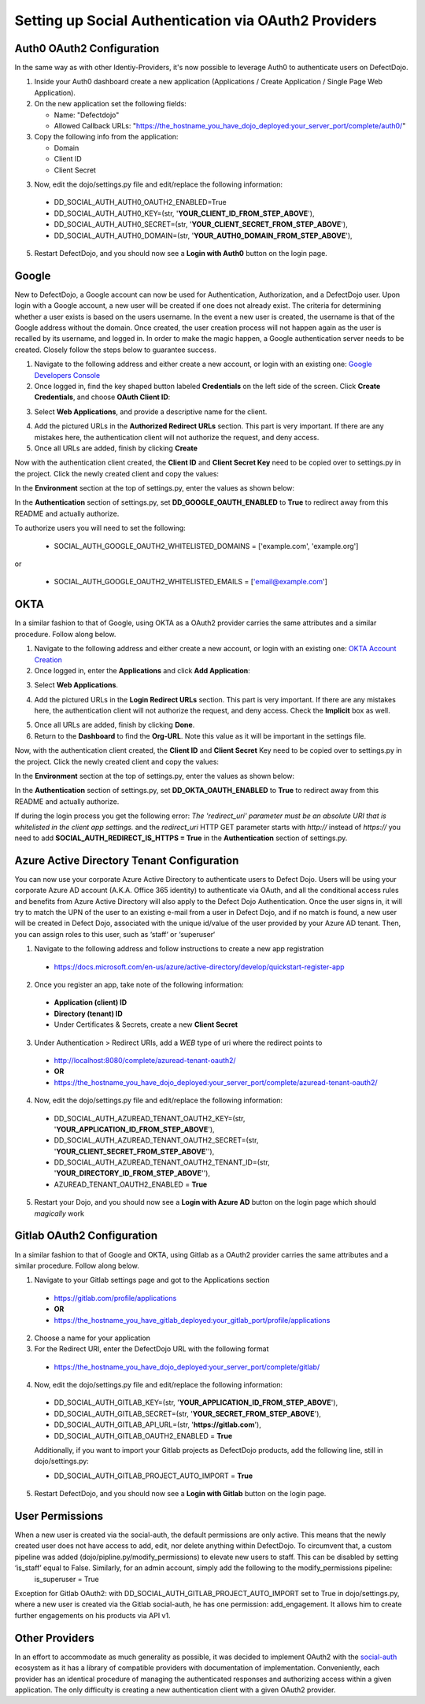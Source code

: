 Setting up Social Authentication via OAuth2 Providers
=====================================================


Auth0 OAuth2 Configuration
--------------------------

In the same way as with other Identiy-Providers, it's now possible to leverage Auth0 to authenticate users on DefectDojo.

1. Inside your Auth0 dashboard create a new application (Applications / Create Application / Single Page Web Application).

2. On the new application set the following fields:

   * Name: "Defectdojo"
   * Allowed Callback URLs: "https://the_hostname_you_have_dojo_deployed:your_server_port/complete/auth0/"

3. Copy the following info from the application:

   * Domain
   * Client ID
   * Client Secret

3. Now, edit the dojo/settings.py file and edit/replace the following information:

  * DD_SOCIAL_AUTH_AUTH0_OAUTH2_ENABLED=True
  * DD_SOCIAL_AUTH_AUTH0_KEY=(str, '**YOUR_CLIENT_ID_FROM_STEP_ABOVE**'),
  * DD_SOCIAL_AUTH_AUTH0_SECRET=(str, '**YOUR_CLIENT_SECRET_FROM_STEP_ABOVE**'),
  * DD_SOCIAL_AUTH_AUTH0_DOMAIN=(str, '**YOUR_AUTH0_DOMAIN_FROM_STEP_ABOVE**'),

5. Restart DefectDojo, and you should now see a **Login with Auth0** button on the login page.


Google
------

New to DefectDojo, a Google account can now be used for Authentication, Authorization, and a DefectDojo user. Upon login with a Google account, a new user will be created if one does not already exist. The criteria for determining whether a user exists is based on the users username. In the event a new user is created, the username is that of the Google address without the domain. Once created, the user creation process will not happen again as the user is recalled by its username, and logged in. In order to make the magic happen, a Google authentication server needs to be created. Closely follow the steps below to guarantee success.

1. Navigate to the following address and either create a new account, or login with an existing one: `Google Developers Console`_ 
2. Once logged in, find the key shaped button labeled **Credentials** on the left side of the screen. Click **Create Credentials**, and choose **OAuth Client ID**:

.. image:: /_static/google_1.png

3. Select **Web Applications**, and provide a descriptive name for the client.

.. image:: /_static/google_2.png

4. Add the pictured URLs in the **Authorized Redirect URLs** section. This part is very important. If there are any mistakes here, the authentication client will not authorize the request, and deny access.
5. Once all URLs are added, finish by clicking **Create**

Now with the authentication client created, the **Client ID** and **Client Secret Key** need to be copied over to settings.py in the project. Click the newly created client and copy the values:

.. image:: /_static/google_3.png

In the **Environment** section at the top of settings.py, enter the values as shown below:

.. image:: /_static/google_4.png

In the **Authentication** section of settings.py, set **DD_GOOGLE_OAUTH_ENABLED** to **True** to redirect away from this README and actually authorize.

.. image:: /_static/google_5.png

To authorize users you will need to set the following:

  * SOCIAL_AUTH_GOOGLE_OAUTH2_WHITELISTED_DOMAINS = ['example.com', 'example.org']

or

  * SOCIAL_AUTH_GOOGLE_OAUTH2_WHITELISTED_EMAILS = ['email@example.com']

.. _Google Developers Console: https://console.developers.google.com


OKTA
----

In a similar fashion to that of Google, using OKTA as a OAuth2 provider carries the same attributes and a similar procedure. Follow along below.

1. Navigate to the following address and either create a new account, or login with an existing one: `OKTA Account Creation`_
2. Once logged in, enter the **Applications** and click **Add Application**:

.. image:: /_static/okta_1.png

3. Select **Web Applications**.

.. image:: /_static/okta_2.png

4. Add the pictured URLs in the **Login Redirect URLs** section. This part is very important. If there are any mistakes here, the authentication client will not authorize the request, and deny access. Check the **Implicit** box as well.

.. image:: /_static/okta_3.png

5. Once all URLs are added, finish by clicking **Done**.
6. Return to the **Dashboard** to find the **Org-URL**. Note this value as it will be important in the settings file. 

.. image:: /_static/okta_4.png

Now, with the authentication client created, the **Client ID** and **Client Secret** Key need to be copied over to settings.py in the project. Click the newly created client and copy the values:

.. image:: /_static/okta_5.png

In the **Environment** section at the top of settings.py, enter the values as shown below:

.. image:: /_static/okta_6.png

In the **Authentication** section of settings.py, set **DD_OKTA_OAUTH_ENABLED** to **True** to redirect away from this README and actually authorize.

.. image:: /_static/okta_7.png

.. _OKTA Account Creation: https://www.okta.com/developer/signup/


If during the login process you get the following error: *The 'redirect_uri' parameter must be an absolute URI that is whitelisted in the client app settings.* and the `redirect_uri` HTTP GET parameter starts with `http://` instead of `https://` you need to add **SOCIAL_AUTH_REDIRECT_IS_HTTPS = True** in the **Authentication** section of settings.py.



Azure Active Directory Tenant Configuration
-------------------------------------------
You can now use your corporate Azure Active Directory to authenticate users to Defect Dojo.
Users will be using your corporate Azure AD account (A.K.A. Office 365 identity) to authenticate via OAuth, and all the conditional access rules and benefits from Azure Active Directory will also apply to the Defect Dojo Authentication.
Once the user signs in, it will try to match the UPN of the user to an existing e-mail from a user in Defect Dojo, and if no match is found, a new user will be created in Defect Dojo, associated with the unique id/value of the user provided by your Azure AD tenant. Then, you can assign roles to this user, such as ‘staff‘ or ‘superuser‘

1. Navigate to the following address and follow instructions to create a new app registration

  * https://docs.microsoft.com/en-us/azure/active-directory/develop/quickstart-register-app

2. Once you register an app, take note of the following information:

  * **Application (client) ID**
  * **Directory (tenant) ID** 
  * Under Certificates & Secrets, create a new **Client Secret** 
  
3. Under Authentication > Redirect URIs, add a *WEB* type of uri where the redirect points to

  * http://localhost:8080/complete/azuread-tenant-oauth2/  
  * **OR**   
  * https://the_hostname_you_have_dojo_deployed:your_server_port/complete/azuread-tenant-oauth2/

4. Now, edit the dojo/settings.py file and edit/replace the following information:

  * DD_SOCIAL_AUTH_AZUREAD_TENANT_OAUTH2_KEY=(str, '**YOUR_APPLICATION_ID_FROM_STEP_ABOVE**'),
  * DD_SOCIAL_AUTH_AZUREAD_TENANT_OAUTH2_SECRET=(str, '**YOUR_CLIENT_SECRET_FROM_STEP_ABOVE**''),
  * DD_SOCIAL_AUTH_AZUREAD_TENANT_OAUTH2_TENANT_ID=(str, '**YOUR_DIRECTORY_ID_FROM_STEP_ABOVE**''),
  * AZUREAD_TENANT_OAUTH2_ENABLED = **True** 
  
5. Restart your Dojo, and you should now see a **Login with Azure AD** button on the login page which should *magically* work


Gitlab OAuth2 Configuration
---------------------------
In a similar fashion to that of Google and OKTA, using Gitlab as a OAuth2 provider carries the same attributes and a similar procedure. Follow along below.

1. Navigate to your Gitlab settings page and got to the Applications section

  * https://gitlab.com/profile/applications
  * **OR**
  * https://the_hostname_you_have_gitlab_deployed:your_gitlab_port/profile/applications

2. Choose a name for your application

3. For the Redirect URI, enter the DefectDojo URL with the following format

  * https://the_hostname_you_have_dojo_deployed:your_server_port/complete/gitlab/

4. Now, edit the dojo/settings.py file and edit/replace the following information:

  * DD_SOCIAL_AUTH_GITLAB_KEY=(str, '**YOUR_APPLICATION_ID_FROM_STEP_ABOVE**'),
  * DD_SOCIAL_AUTH_GITLAB_SECRET=(str, '**YOUR_SECRET_FROM_STEP_ABOVE**'),
  * DD_SOCIAL_AUTH_GITLAB_API_URL=(str, '**https://gitlab.com**'),
  * DD_SOCIAL_AUTH_GITLAB_OAUTH2_ENABLED = **True**

  Additionally, if you want to import your Gitlab projects as DefectDojo products, add the following line, still in dojo/settings.py:
  
  * DD_SOCIAL_AUTH_GITLAB_PROJECT_AUTO_IMPORT = **True**

5. Restart DefectDojo, and you should now see a **Login with Gitlab** button on the login page.


User Permissions
----------------

When a new user is created via the social-auth, the default permissions are only active. This means that the newly created user does not have access to add, edit, nor delete anything within DefectDojo. To circumvent that, a custom pipeline was added (dojo/pipline.py/modify_permissions) to elevate new users to staff. This can be disabled by setting ‘is_staff’ equal to False. Similarly, for an admin account, simply add the following to the modify_permissions pipeline:
	is_superuser  = True

Exception for Gitlab OAuth2: with DD_SOCIAL_AUTH_GITLAB_PROJECT_AUTO_IMPORT set to True in dojo/settings.py, where a new user is created via the Gitlab social-auth, he has one permission: add_engagement. It allows him to create further engagements on his products via API v1.

Other Providers
---------------

In an effort to accommodate as much generality as possible, it was decided to implement OAuth2 with the `social-auth`_ ecosystem as it has a library of compatible providers with documentation of implementation. Conveniently, each provider has an identical procedure of managing the authenticated responses and authorizing access within a given application. The only difficulty is creating a new authentication client with a given OAuth2 provider. 

.. _social-auth: https://github.com/python-social-auth/social-core/tree/master/social_core/backends


